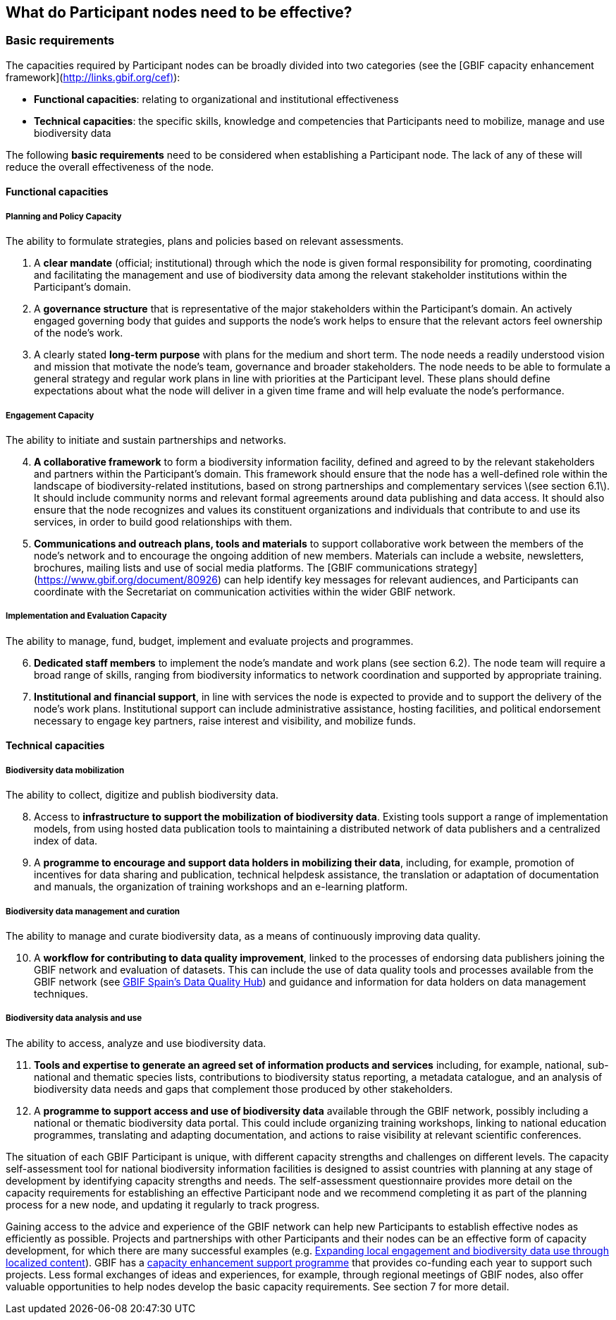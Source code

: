 [[introduction5]]
== What do Participant nodes need to be effective?

[[basic-requirements]]
=== Basic requirements

The capacities required by Participant nodes can be broadly divided into two categories (see the [GBIF capacity enhancement framework](http://links.gbif.org/cef)):

* *Functional capacities*: relating to organizational and institutional effectiveness
* *Technical capacities*: the specific skills, knowledge and competencies that Participants need to mobilize, manage and use biodiversity data

The following **basic requirements** need to be considered when establishing a Participant node. The lack of any of these will reduce the overall effectiveness of the node.

[[functional-capacities]]
==== Functional capacities

[[planning-and-policy-capacity]]
===== Planning and Policy Capacity

The ability to formulate strategies, plans and policies based on relevant assessments.

. A **clear mandate** (official; institutional) through which the node is given formal responsibility for promoting, coordinating and facilitating the management and use of biodiversity data among the relevant stakeholder institutions within the Participant’s domain.  
. A **governance structure** that is representative of the major stakeholders within the Participant's domain. An actively engaged governing body that guides and supports the node’s work helps to ensure that the relevant actors feel ownership of the node’s work. 
. A clearly stated **long-term purpose** with plans for the medium and short term. The node needs a readily understood vision and mission that motivate the node’s team, governance and broader stakeholders. The node needs to be able to formulate a general strategy and regular work plans in line with priorities at the Participant level. These plans should define expectations about what the node will deliver in a given time frame and will help evaluate the node’s performance.

[[engagement-capacity]]
===== Engagement Capacity

The ability to initiate and sustain partnerships and networks.

[start=4]
. **A collaborative framework** to form a biodiversity information facility, defined and agreed to by the relevant stakeholders and partners within the Participant’s domain. This framework should ensure that the node has a well-defined role within the landscape of biodiversity-related institutions, based on strong partnerships and complementary services \(see section 6.1\). It should include community norms and relevant formal agreements around data publishing and data access. It should also ensure that the node recognizes and values its constituent organizations and individuals that contribute to and use its services, in order to build good relationships with them.  
. **Communications and outreach plans, tools and materials** to support collaborative work between the members of the node’s network and to encourage the ongoing addition of new members. Materials can include a website, newsletters, brochures, mailing lists and use of social media platforms. The [GBIF communications strategy](https://www.gbif.org/document/80926) can help identify key messages for relevant audiences, and Participants can coordinate with the Secretariat on communication activities within the wider GBIF network.

[[implementation-and-evaluation-capacity]]
===== Implementation and Evaluation Capacity

The ability to manage, fund, budget, implement and evaluate projects and programmes.

[start=6]
. **Dedicated staff members** to implement the node’s mandate and work plans (see section 6.2). The node team will require a broad range of skills, ranging from biodiversity informatics to network coordination and supported by appropriate training.  
. **Institutional and financial support**, in line with services the node is expected to provide and to support the delivery of the node’s work plans. Institutional support can include administrative assistance, hosting facilities, and political endorsement necessary to engage key partners, raise interest and visibility, and mobilize funds. 

[[technical-capacities]]
==== Technical capacities

[[biodiversity-data-mobilization]]
===== Biodiversity data mobilization

The ability to collect, digitize and publish biodiversity data.

[start=8]
. Access to **infrastructure to support the mobilization of biodiversity data**. Existing tools support a range of implementation models, from using hosted data publication tools to maintaining a distributed network of data publishers and a centralized index of data.
. A **programme to encourage and support data holders in mobilizing their data**, including, for example, promotion of incentives for data sharing and publication, technical helpdesk assistance, the translation or adaptation of documentation and manuals, the organization of training workshops and an e-learning platform. 

[[biodiversity-data-management-and-curation]]
===== Biodiversity data management and curation

The ability to manage and curate biodiversity data, as a means of continuously improving data quality.

[start=10]
. A **workflow for contributing to data quality improvement**, linked to the processes of endorsing data publishers joining the GBIF network and evaluation of datasets. This can include the use of data quality tools and processes available from the GBIF network (see http://www.gbif.es/BDQ.php[GBIF Spain’s Data Quality Hub]) and guidance and information for data holders on data management techniques. 

[[biodiversity-data-analysis-and-use]]
===== Biodiversity data analysis and use

The ability to access, analyze and use biodiversity data.

[start=11]
. **Tools and expertise to generate an agreed set of information products and services** including, for example, national, sub-national and thematic species lists, contributions to biodiversity status reporting, a metadata catalogue, and an analysis of biodiversity data needs and gaps that complement those produced by other stakeholders. 
. A **programme to support access and use of biodiversity data** available through the GBIF network, possibly including a national or thematic biodiversity data portal. This could include organizing training workshops, linking to national education programmes, translating and adapting documentation, and actions to raise visibility at relevant scientific conferences. 

The situation of each GBIF Participant is unique, with different capacity strengths and challenges on different levels. The capacity self-assessment tool for national biodiversity information facilities is designed to assist countries with planning at any stage of development by identifying capacity strengths and needs. The self-assessment questionnaire provides more detail on the capacity requirements for establishing an effective Participant node and we recommend completing it as part of the planning process for a new node, and updating it regularly to track progress.

Gaining access to the advice and experience of the GBIF network can help new Participants to establish effective nodes as efficiently as possible.  Projects and partnerships with other Participants and their nodes can be an effective form of capacity development, for which there are many successful examples (e.g. https://www.gbif.org/article/1z8DzePKBe6U0MAoo4QQO2/expanding-local-engagement-and-biodiversity-data-use-through-localized-content[Expanding local engagement and biodiversity data use through localized content]). GBIF has a https://www.gbif.org/programme/82219/capacity-enhancement-support-programme[capacity enhancement support programme] that provides co-funding each year to support such projects. Less formal exchanges of ideas and experiences, for example, through regional meetings of GBIF nodes, also offer valuable opportunities to help nodes develop the basic capacity requirements. See section 7 for more detail.

